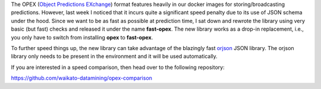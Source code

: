 .. title: fast-opex released
.. slug: 2024-06-18-fast-opex
.. date: 2024-06-18 16:51:00 UTC+12:00
.. tags: release
.. category: software
.. link: 
.. description: 
.. type: text


The OPEX (`Object Predictions EXchange <https://github.com/WaikatoLink2020/objdet-predictions-exchange-format>`__)
format features heavily in our docker images for storing/broadcasting predictions. However, last week I noticed
that it incurs quite a significant speed penalty due to its use of JSON schema under the hood.
Since we want to be as fast as possible at prediction time, I sat down and rewrote the library using very basic
(but fast) checks and released it under the name **fast-opex**. The new library works as a drop-in replacement, i.e.,
you only have to switch from installing **opex** to **fast-opex**.

To further speed things up, the new library can take advantage of the blazingly fast
`orjson <https://github.com/ijl/orjson>`__ JSON library. The orjson library only needs to be present in the
environment and it will be used automatically.

If you are interested in a speed comparison, then head over to the following repository:

`https://github.com/waikato-datamining/opex-comparison <https://github.com/waikato-datamining/opex-comparison>`__
